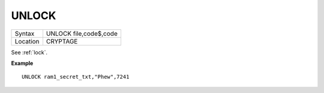 ..  _unlock:

UNLOCK
======

+----------+-------------------------------------------------------------------+
| Syntax   |  UNLOCK file,code$,code                                           |
+----------+-------------------------------------------------------------------+
| Location |  CRYPTAGE                                                         |
+----------+-------------------------------------------------------------------+

See :ref:`lock`.

**Example**

::

    UNLOCK ram1_secret_txt,"Phew",7241

